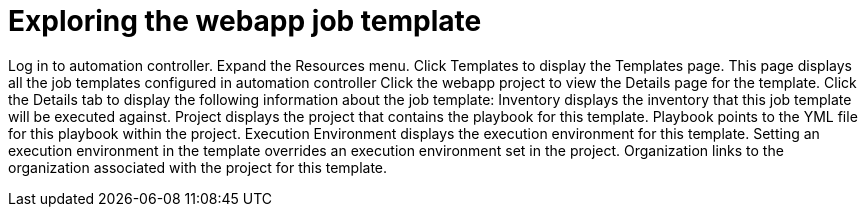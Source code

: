 ////
Base the file name and the ID on the module title. For example:
* file name: con-my-concept-module-a.adoc
* ID: [id="con-my-concept-module-a_{context}"]
* Title: = My concept module A
////

[id="proc-azure-predef-explore-webapp-template"]

= Exploring the webapp job template

Log in to automation controller.
Expand the Resources menu.
Click Templates to display the Templates page. This page displays all the job templates configured in automation controller
Click the webapp project to view the Details page for the template.
Click the Details tab to display the following information about the job template:
Inventory displays the inventory that this job template will be executed against.
Project displays the project that contains the playbook for this template.
Playbook points to the YML file for this playbook within the project.
Execution Environment displays the execution environment for this template. Setting an execution environment in the template overrides an execution environment set in the project.
Organization links to the organization associated with the project for this template.


